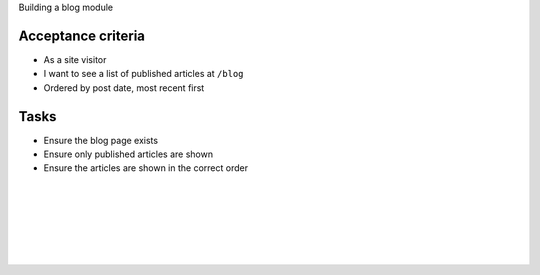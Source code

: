 ..
  This file used a mixture of `plain` and `php` languages for code blocks so that `hl_lines` display correctly.

.. page:: titlePage

.. class:: centredtitle

Building a blog module

.. raw:: pdf

   TextAnnotation "Shortened and simplified example."
   TextAnnotation "I'd use Views for this in a real situation."

.. page:: standardPage

Acceptance criteria
===================

- As a site visitor
- I want to see a list of published articles at ``/blog``
- Ordered by post date, most recent first

Tasks
=====

- Ensure the blog page exists
- Ensure only published articles are shown
- Ensure the articles are shown in the correct order

.. page::

.. Creating the test class.

.. code-block:: php
    :include: code/2.txt
    :linenos:
    :startinline: true

.. raw:: pdf

   PageBreak

.. code-block:: php
    :include: code/2.txt
    :linenos:
    :startinline: true
    :hl_lines: 1,2,3

.. raw:: pdf

   PageBreak

.. code-block:: php
    :include: code/2.txt
    :linenos:
    :startinline: true
    :hl_lines: 5,6,7

.. raw:: pdf

   PageBreak

.. code-block:: php
    :include: code/2.txt
    :linenos:
    :startinline: true
    :hl_lines: 9,10,11

.. page::

.. Adding the first test.

.. code-block:: php
  :include: code/3.txt
  :linenos:
  :startinline: true
  :end-before: // end test

.. raw:: pdf

   PageBreak

.. code-block:: php
    :include: code/3.txt
    :linenos:
    :startinline: true
    :end-before: // end test
    :hl_lines: 3,4,8

.. raw:: pdf

   PageBreak

.. code-block:: php
    :include: code/3.txt
    :linenos:
    :startinline: true
    :end-before: // end test
    :hl_lines: 5

.. raw:: pdf

   PageBreak

.. code-block:: php
    :include: code/3.txt
    :linenos:
    :startinline: true
    :end-before: // end test
    :hl_lines: 7

.. page::

.. code-block:: plain
    :include: code/3.txt
    :startinline: true
    :start-after: // start output
    :end-before: // end output

.. code-block:: php
    :include: code/3.txt
    :startinline: true
    :start-after: // start output
    :end-before: // end output
    :hl_lines: 1,5

.. code-block:: php
    :include: code/3.txt
    :startinline: true
    :start-after: // start output
    :end-before: // end output
    :hl_lines: 7

.. code-block:: php
    :include: code/3.txt
    :startinline: true
    :start-after: // start output
    :end-before: // end output
    :hl_lines: 8,9

.. page::

.. code-block:: yaml
  :include: code/3.txt
  :linenos:
  :start-after: // start routing
  :end-before: // end routing

.. page::

.. code-block:: yaml
  :include: code/3.txt
  :linenos:
  :start-after: // start routing
  :end-before: // end routing
  :hl_lines: 4,6

.. raw:: pdf

   TextAnnotation "This controller doesn't exist yet, but the test will tell us that."

.. page::

.. code-block:: php
  :include: code/3.txt
  :startinline: true
  :start-after: // start output
  :end-before: // end output
  :hl_lines: 7,8,9

.. raw:: pdf

  TextAnnotation "Same result as the module isn't enabled."

.. page::

.. code-block:: php
  :include: code/4.txt
  :linenos:
  :startinline: true
  :end-before: // output

|

.. code-block:: plain
  :include: code/4.txt
  :startinline: true
  :start-after: // output
  :end-before: // end output

.. raw:: pdf

   TextAnnotation "The `access content` permission isn't available."
   PageBreak

.. Enable the node module.

.. code-block:: php
  :include: code/5.txt
  :linenos:
  :startinline: true
  :end-before: // end code

|

.. code-block:: plain
  :include: code/5.txt
  :start-after: // start output
  :end-before: // end output

.. raw:: pdf

   TextAnnotation "The error has changed. This is good."
   TextAnnotation "The controller we specified doesn't exist."
   PageBreak

.. Create the Controller.

.. code-block:: php
  :include: code/6.txt
  :linenos:
  :startinline: true
  :start-after: // start code
  :end-before: // end code

.. raw:: pdf

   PageBreak

.. code-block:: php
  :include: code/6.txt
  :linenos:
  :startinline: true
  :start-after: // start code
  :end-before: // end code
  :hl_lines: 1,2,3

.. page::

.. code-block:: php
  :include: code/6.txt
  :linenos:
  :startinline: true
  :start-after: // start code
  :end-before: // end code
  :hl_lines: 7,13

.. page::

.. code-block:: php
  :include: code/6.txt
  :linenos:
  :startinline: true
  :start-after: // start code
  :end-before: // end code
  :hl_lines: 9,10,11

.. page::

.. code-block:: plain
  :include: code/6.txt
  :start-after: // start output
  :end-before: // end output

.. page::

.. code-block:: php
  :include: code/7.txt
  :linenos:
  :startinline: true
  :start-after: // start test
  :end-before: // end test

.. raw:: pdf

   TextAnnotation "Adding more assertions."
   PageBreak

.. code-block:: php
    :include: code/7.txt
    :linenos:
    :startinline: true
    :start-after: // start test
    :end-before: // end test
    :hl_lines: 5,6

.. raw:: pdf

   TextAnnotation "Refactor the original assertion."
   PageBreak

.. code-block:: php
    :include: code/7.txt
    :linenos:
    :startinline: true
    :start-after: // start test
    :end-before: // end test
    :hl_lines: 8,9

.. page::

.. code-block:: plain
  :include: code/7.txt
  :start-after: // start output
  :end-before: // end output

.. page::

.. code-block:: php
  :include: code/7.txt
  :linenos:
  :startinline: true
  :start-after: // start code
  :end-before: // end code
  :hl_lines: 3,7

.. page::

.. code-block:: php
  :include: code/7.txt
  :linenos:
  :startinline: true
  :start-after: // start code
  :end-before: // end code
  :hl_lines: 10,11,12

.. page::

.. code-block:: plain
  :include: code/7.txt
  :start-after: // start output2
  :end-before: // end output2

.. page::

.. code-block:: php
  :include: code/8.txt
  :linenos:
  :startinline: true
  :start-after: // start code
  :end-before: // end code

.. page::

.. code-block:: php
  :include: code/8.txt
  :linenos:
  :startinline: true
  :start-after: // start code
  :end-before: // end code
  :hl_lines: 1,2,3,4,5,6,7,15

.. page::

.. code-block:: php
  :include: code/8.txt
  :linenos:
  :startinline: true
  :start-after: // start code
  :end-before: // end code
  :hl_lines: 9,10,14

.. page::

.. code-block:: php
  :include: code/8.txt
  :linenos:
  :startinline: true
  :start-after: // start code
  :end-before: // end code
  :hl_lines: 11

.. page::

.. code-block:: php
  :include: code/8.txt
  :linenos:
  :startinline: true
  :start-after: // start code
  :end-before: // end code
  :hl_lines: 13

.. page::

.. code-block:: php
  :include: code/8.txt
  :start-after: // start output
  :end-before: // end output

.. code-block:: php
  :include: code/8.txt
  :start-after: // start output
  :end-before: // end output

.. page::

.. code-block:: php
  :include: code/9.txt
  :linenos:
  :startinline: true
  :start-after: // start code
  :end-before: // end code

|

.. code-block:: yaml
  :include: code/9.txt
  :linenos:
  :start-after: // start services
  :end-before: // end services

.. page::

.. code-block:: yaml
  :include: code/9.txt
  :start-after: // start output
  :end-before: // end output

.. page::

.. code-block:: php
  :include: code/10.txt
  :linenos:
  :startinline: true
  :start-after: // start code
  :end-before: // end code
  :hl_lines: 5,6,7

.. page::

.. code-block:: plain
  :include: code/10.txt
  :start-after: // start output
  :end-before: // end output

.. page::

.. code-block:: php
  :include: code/11.txt
  :linenos:
  :startinline: true
  :start-after: // start code 1
  :end-before: // end code 1

.. page::

.. code-block:: php
  :include: code/11.txt
  :linenos:
  :startinline: true
  :start-after: // start code 1
  :end-before: // end code 1
  :hl_lines: 10,11,12

.. page::

.. code-block:: php
  :include: code/11.txt
  :linenos:
  :startinline: true
  :start-after: // start code 1
  :end-before: // end code 1
  :hl_lines: 8,13

.. page::

.. code-block:: php
  :include: code/11.txt
  :linenos:
  :startinline: true
  :start-after: // start code 2
  :end-before: // end code 2
  :hl_lines: 1,3

.. page::

.. code-block:: php
  :include: code/11.txt
  :linenos:
  :startinline: true
  :start-after: // start code 2
  :end-before: // end code 2
  :hl_lines: 2

.. page::

.. code-block:: yaml
  :include: code/12.txt
  :linenos:
  :start-after: // start services1
  :end-before: // end services1

|

.. code-block:: yaml
  :include: code/12.txt
  :linenos:
  :start-after: // start services2
  :end-before: // end services2

.. raw:: pdf

   TextAnnotation "Declare the Repository as a service."
   TextAnnotation "Autowire or declare dependencies explicitly."

.. page::

.. code-block:: plain
  :include: code/12.txt
  :start-after: // start output
  :end-before: // end output

|

.. code-block:: php
  :include: code/13.txt
  :linenos:
  :startinline: true
  :start-after: // start test
  :end-before: // end test

.. page::

.. code-block:: plain
  :include: code/13.txt
  :start-after: // start output
  :end-before: // end output

.. page::

.. code-block:: php
  :include: code/14.txt
  :linenos:
  :startinline: true
  :start-after: // start test
  :end-before: // end test
  :hl_lines: 1

.. page::

.. code-block:: php
  :include: code/14.txt
  :linenos:
  :startinline: true
  :start-after: // start test
  :end-before: // end test
  :hl_lines: 5

.. page::

.. code-block:: plain
  :include: code/14.txt
  :start-after: // start output
  :end-before: // end output

.. page::

.. code-block:: php
  :include: code/15.txt
  :linenos:
  :start-after: // start test
  :end-before: // end test
  :startinline: true

.. raw:: pdf

   TextAnnotation "We know we're getting a node, but are we getting the correct node?"
   PageBreak

.. code-block:: php
  :include: code/15.txt
  :linenos:
  :startinline: true
  :start-after: // start test
  :end-before: // end test
  :hl_lines: 1,2,3,4

.. raw:: pdf

   TextAnnotation "Create a node with a specific title."
   PageBreak

.. code-block:: php
  :include: code/15.txt
  :linenos:
  :startinline: true
  :end-before: // end test
  :start-after: // start test
  :hl_lines: 10,11

.. page::

.. code-block:: php
  :include: code/15.txt
  :startinline: true
  :linenos:
  :start-after: // start test
  :end-before: // end test
  :hl_lines: 13,14,15

.. raw:: pdf

     TextAnnotation "Ensure the node is an article and has the correct title."
     PageBreak

.. Published or unpublished nodes.

.. code-block:: php
  :include: code/16.txt
  :linenos:
  :startinline: true
  :start-after: // start test
  :end-before: // end test

.. page::

.. code-block:: php
  :include: code/16.txt
  :linenos:
  :startinline: true
  :start-after: // start test
  :end-before: // end test
  :hl_lines: 2,4,6

.. page::

.. code-block:: php
  :include: code/16.txt
  :linenos:
  :startinline: true
  :start-after: // start test
  :end-before: // end test
  :hl_lines: 3,5

.. page::

.. code-block:: php
  :include: code/16.txt
  :linenos:
  :startinline: true
  :start-after: // start test
  :end-before: // end test
  :hl_lines: 12

.. raw:: pdf

   TextAnnotation "We should only have three published articles."
   PageBreak

.. code-block:: plain
  :include: code/16.txt
  :start-after: // start output
  :end-before: // end output

.. page::

.. code-block:: php
  :include: code/17.txt
  :linenos:
  :startinline: true
  :start-after: // start code
  :end-before: // end code

|

.. code-block:: plain
  :include: code/17.txt
  :start-after: // start output
  :end-before: // end output

.. page::

.. Ensure articles are ordered correctly.

.. code-block:: php
  :include: code/18.txt
  :linenos:
  :startinline: true
  :start-after: // start test
  :end-before: // end test

.. page::

.. code-block:: php
  :include: code/18.txt
  :linenos:
  :startinline: true
  :start-after: // start test
  :end-before: // end test
  :hl_lines: 3,5,7,9,11

.. page::

.. code-block:: php
  :include: code/18.txt
  :linenos:
  :startinline: true
  :start-after: // start test
  :end-before: // end test
  :hl_lines: 16

.. page::

.. code-block:: plain
  :include: code/18.txt
  :start-after: // start output
  :end-before: // end output

.. page::

.. code-block:: php
  :include: code/19.txt
  :linenos:
  :startinline: true
  :start-after: // start code
  :end-before: // end code

.. page::

.. code-block:: php
  :include: code/19.txt
  :linenos:
  :startinline: true
  :start-after: // start code
  :end-before: // end code
  :hl_lines: 2,3,4

.. page::

.. code-block:: php
  :include: code/19.txt
  :linenos:
  :startinline: true
  :start-after: // start code
  :end-before: // end code
  :hl_lines: 6,7

.. raw:: pdf

   TextAnnotation "Spaceship operator!"
   PageBreak

.. code-block:: php
  :include: code/19.txt
  :linenos:
  :startinline: true
  :start-after: // start code
  :end-before: // end code
  :hl_lines: 9

.. page::

.. code-block:: plain
  :include: code/19.txt
  :start-after: // start output
  :end-before: // end output

